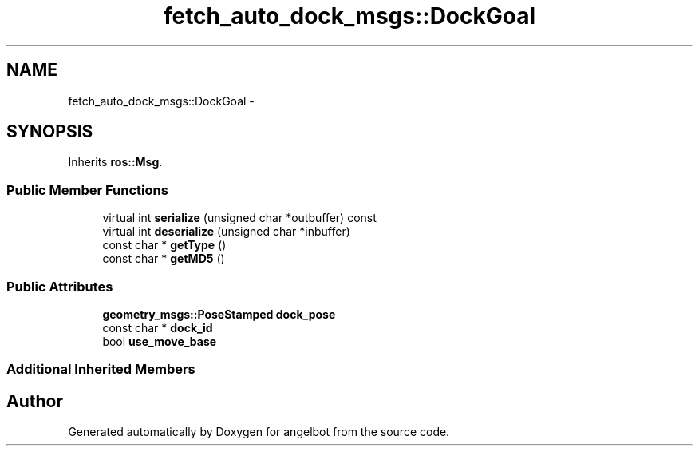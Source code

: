 .TH "fetch_auto_dock_msgs::DockGoal" 3 "Sat Jul 9 2016" "angelbot" \" -*- nroff -*-
.ad l
.nh
.SH NAME
fetch_auto_dock_msgs::DockGoal \- 
.SH SYNOPSIS
.br
.PP
.PP
Inherits \fBros::Msg\fP\&.
.SS "Public Member Functions"

.in +1c
.ti -1c
.RI "virtual int \fBserialize\fP (unsigned char *outbuffer) const "
.br
.ti -1c
.RI "virtual int \fBdeserialize\fP (unsigned char *inbuffer)"
.br
.ti -1c
.RI "const char * \fBgetType\fP ()"
.br
.ti -1c
.RI "const char * \fBgetMD5\fP ()"
.br
.in -1c
.SS "Public Attributes"

.in +1c
.ti -1c
.RI "\fBgeometry_msgs::PoseStamped\fP \fBdock_pose\fP"
.br
.ti -1c
.RI "const char * \fBdock_id\fP"
.br
.ti -1c
.RI "bool \fBuse_move_base\fP"
.br
.in -1c
.SS "Additional Inherited Members"


.SH "Author"
.PP 
Generated automatically by Doxygen for angelbot from the source code\&.

